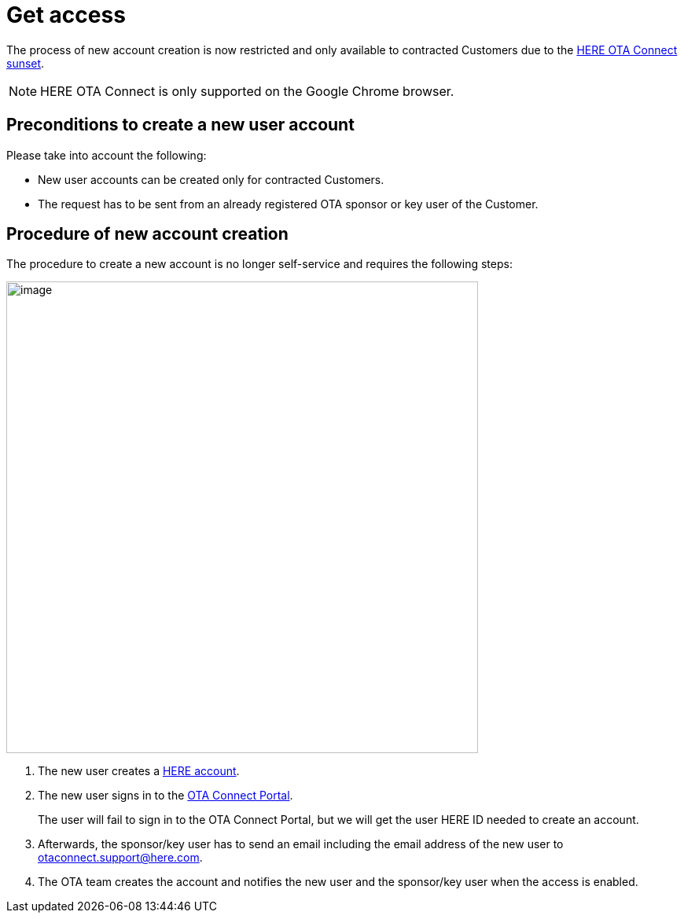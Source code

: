 = Get access

The process of new account creation is now restricted and only available to contracted Customers due to the xref:getstarted::sunset.adoc[HERE OTA Connect sunset].

NOTE: HERE OTA Connect is only supported on the Google Chrome browser.

== Preconditions to create a new user account

Please take into account the following:

* New user accounts can be created only for contracted Customers.
* The request has to be sent from an already registered OTA sponsor or key user of the Customer.

== Procedure of new account creation

The procedure to create a new account is no longer self-service and requires the following steps:

[.align_img_left]
image::img::create_account_flow.png[image,600]

. The new user creates a link:https://account.here.com/sign-up[HERE account^].
. The new user signs in to the link:https://connect.ota.here.com[OTA Connect Portal^].
+
The user will fail to sign in to the OTA Connect Portal, but we will get the user HERE ID needed to create an account.
. Afterwards, the sponsor/key user has to send an email including the email address of the new user to otaconnect.support@here.com.
. The OTA team creates the account and notifies the new user and the sponsor/key user when the access is enabled.